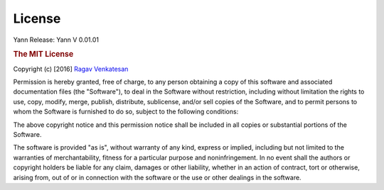 .. _license:

License
=======

Yann
Release: Yann V 0.01.01 

.. rubric:: The MIT License


Copyright (c) [2016] `Ragav Venkatesan <http://www.public.asu.edu/~rvenka10/>`_

Permission is hereby granted, free of charge, to any person obtaining a copy
of this software and associated documentation files (the "Software"), to deal
in the Software without restriction, including without limitation the rights
to use, copy, modify, merge, publish, distribute, sublicense, and/or sell
copies of the Software, and to permit persons to whom the Software is
furnished to do so, subject to the following conditions:

The above copyright notice and this permission notice shall be included in all
copies or substantial portions of the Software.

The software is provided "as is", without warranty of any kind, express or 
implied, including but not limited to the warranties of merchantability,
fitness for a particular purpose and noninfringement. In no event shall the 
authors or copyright holders be liable for any claim, damages or other
liability, whether in an action of contract, tort or otherwise, arising from,
out of or in connection with the software or the use or other dealings in the
software.